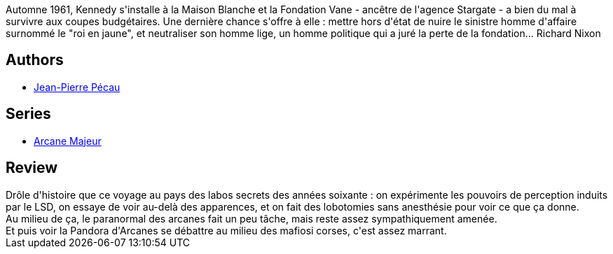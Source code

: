 :jbake-type: post
:jbake-status: published
:jbake-title: Le Roi en jaune (Arcane Majeur #2)
:jbake-tags:  amérique, complot, expérience, fantastique, rayon-emprunt,_année_2012,_mois_mai,_note_3,rayon-bd,read
:jbake-date: 2012-05-16
:jbake-depth: ../../
:jbake-uri: goodreads/books/9782847891638.adoc
:jbake-bigImage: https://i.gr-assets.com/images/S/compressed.photo.goodreads.com/books/1327788874l/11698045._SX98_.jpg
:jbake-smallImage: https://i.gr-assets.com/images/S/compressed.photo.goodreads.com/books/1327788874l/11698045._SX50_.jpg
:jbake-source: https://www.goodreads.com/book/show/11698045
:jbake-style: goodreads goodreads-book

++++
<div class="book-description">
Automne 1961, Kennedy s'installe à la Maison Blanche et la Fondation Vane - ancêtre de l'agence Stargate - a bien du mal à survivre aux coupes budgétaires. Une dernière chance s'offre à elle : mettre hors d'état de nuire le sinistre homme d'affaire surnommé le "roi en jaune", et neutraliser son homme lige, un homme politique qui a juré la perte de la fondation... Richard Nixon
</div>
++++


## Authors
* link:../authors/5621260.html[Jean-Pierre Pécau]

## Series
* link:../series/Arcane_Majeur.html[Arcane Majeur]

## Review

++++
Drôle d'histoire que ce voyage au pays des labos secrets des années soixante : on expérimente les pouvoirs de perception induits par le LSD, on essaye de voir au-delà des apparences, et on fait des lobotomies sans anesthésie pour voir ce que ça donne.<br/>Au milieu de ça, le paranormal des arcanes fait un peu tâche, mais reste assez sympathiquement amenée.<br/>Et puis voir la Pandora d'Arcanes se débattre au milieu des mafiosi corses, c'est assez marrant.
++++